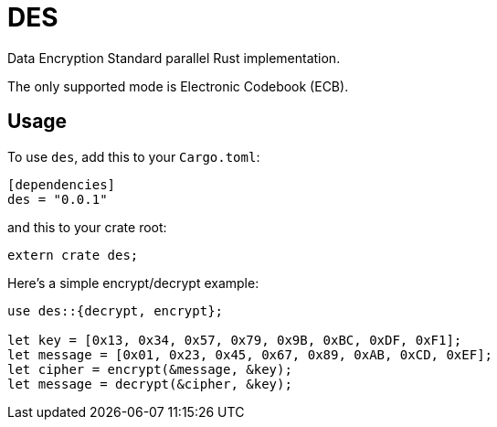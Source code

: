 = DES

Data Encryption Standard parallel Rust implementation.

The only supported mode is Electronic Codebook (ECB).

== Usage

To use `des`, add this to your `Cargo.toml`:

[source,toml]
----
[dependencies]
des = "0.0.1"
----

and this to your crate root:

[source,rust]
----
extern crate des;
----

Here's a simple encrypt/decrypt example:

[source,rust]
----
use des::{decrypt, encrypt};

let key = [0x13, 0x34, 0x57, 0x79, 0x9B, 0xBC, 0xDF, 0xF1];
let message = [0x01, 0x23, 0x45, 0x67, 0x89, 0xAB, 0xCD, 0xEF];
let cipher = encrypt(&message, &key);
let message = decrypt(&cipher, &key);
----
